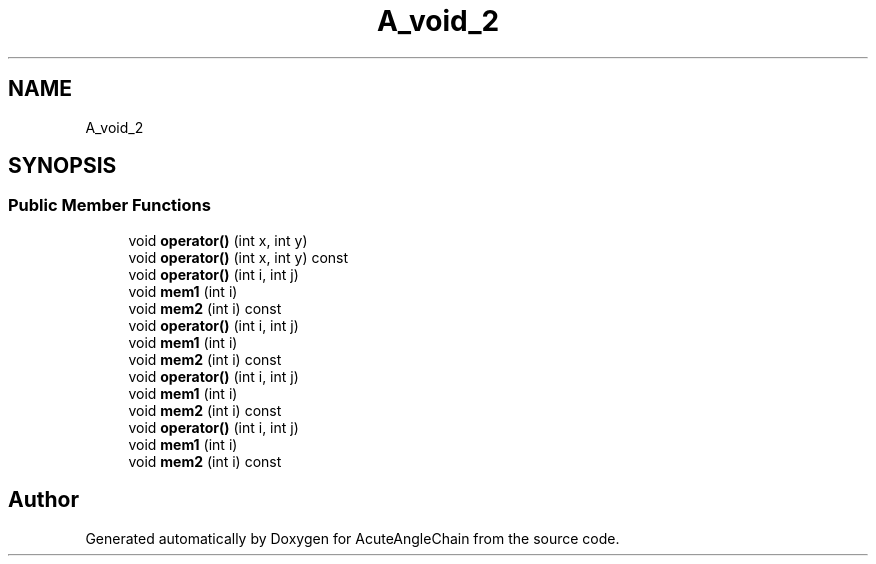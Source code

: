 .TH "A_void_2" 3 "Sun Jun 3 2018" "AcuteAngleChain" \" -*- nroff -*-
.ad l
.nh
.SH NAME
A_void_2
.SH SYNOPSIS
.br
.PP
.SS "Public Member Functions"

.in +1c
.ti -1c
.RI "void \fBoperator()\fP (int x, int y)"
.br
.ti -1c
.RI "void \fBoperator()\fP (int x, int y) const"
.br
.ti -1c
.RI "void \fBoperator()\fP (int i, int j)"
.br
.ti -1c
.RI "void \fBmem1\fP (int i)"
.br
.ti -1c
.RI "void \fBmem2\fP (int i) const"
.br
.ti -1c
.RI "void \fBoperator()\fP (int i, int j)"
.br
.ti -1c
.RI "void \fBmem1\fP (int i)"
.br
.ti -1c
.RI "void \fBmem2\fP (int i) const"
.br
.ti -1c
.RI "void \fBoperator()\fP (int i, int j)"
.br
.ti -1c
.RI "void \fBmem1\fP (int i)"
.br
.ti -1c
.RI "void \fBmem2\fP (int i) const"
.br
.ti -1c
.RI "void \fBoperator()\fP (int i, int j)"
.br
.ti -1c
.RI "void \fBmem1\fP (int i)"
.br
.ti -1c
.RI "void \fBmem2\fP (int i) const"
.br
.in -1c

.SH "Author"
.PP 
Generated automatically by Doxygen for AcuteAngleChain from the source code\&.
